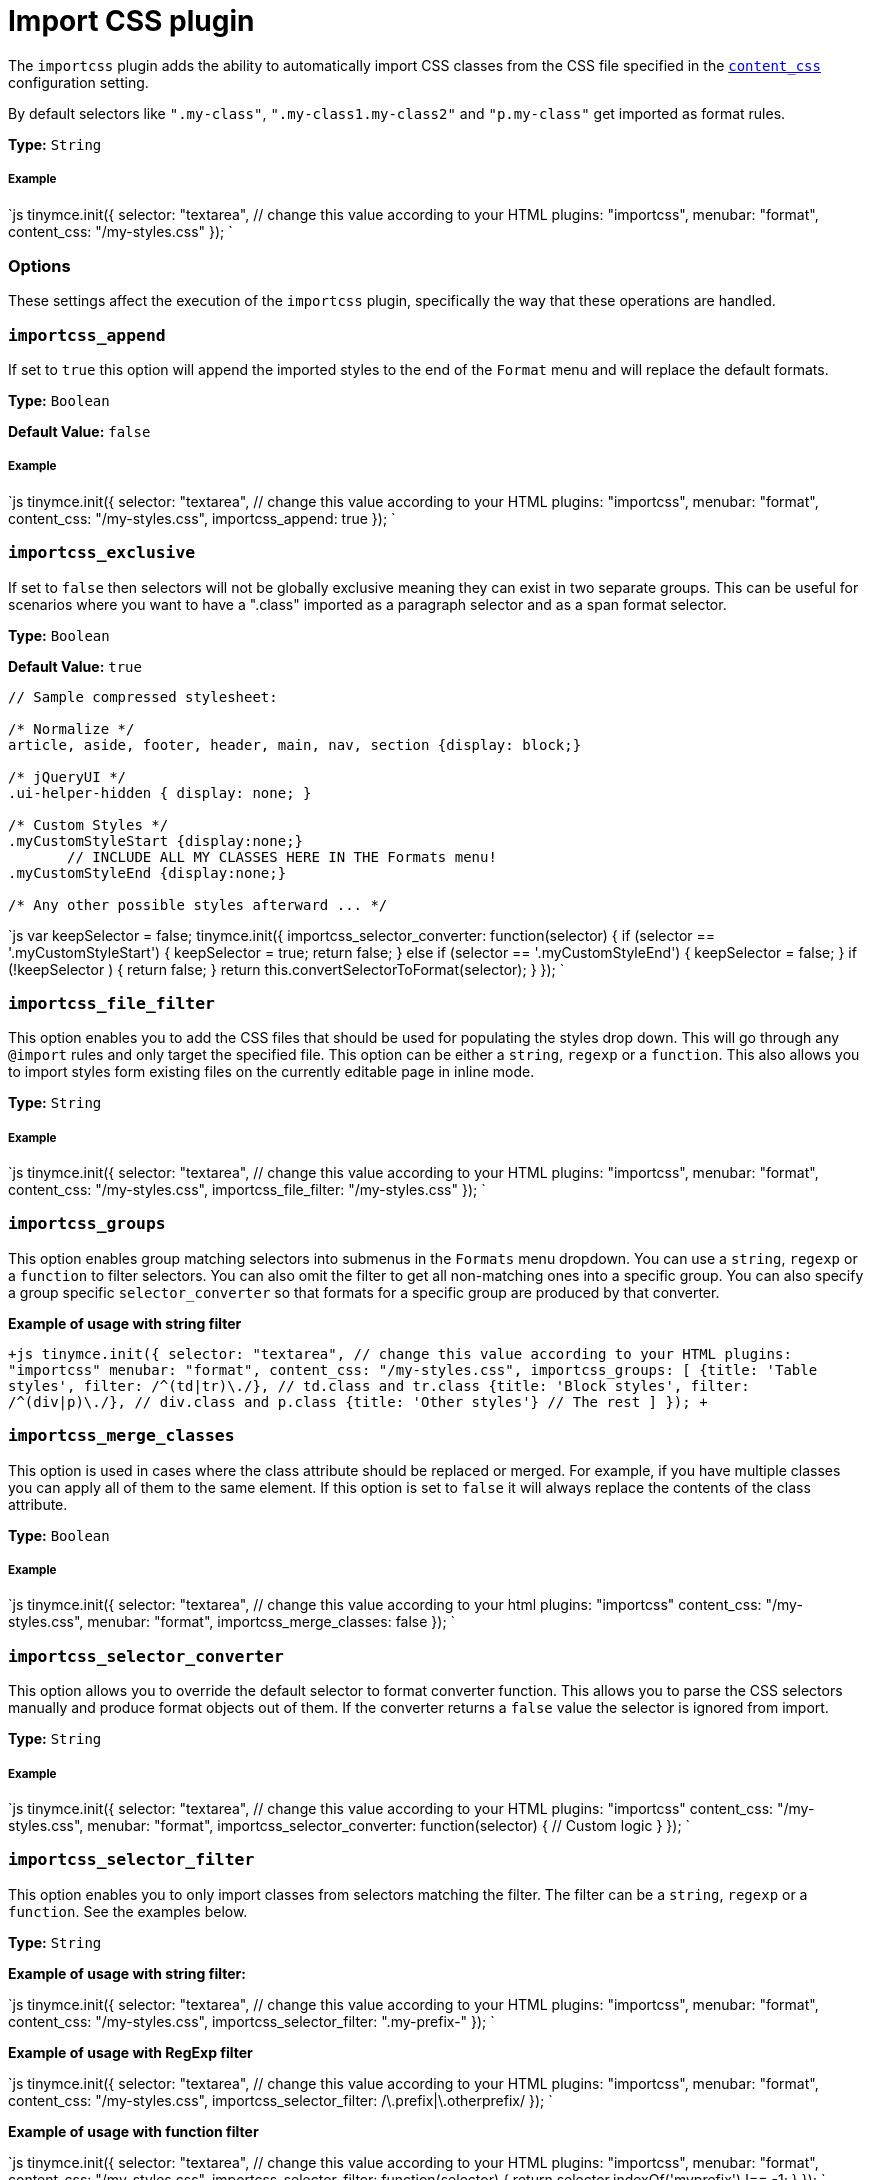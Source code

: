 = Import CSS plugin
:description: Automatically populate CSS class names into the Format dropdown.
:keywords: importcss content_css importcss_append importcss_file_filter importcss_selector_filter importcss_groups importcss_merge_classes importcss_selector_converter importcss_exclusive
:title_nav: Import CSS

The `importcss` plugin adds the ability to automatically import CSS classes from the CSS file specified in the link:{baseurl}/configure/content-appearance/#content_css[`content_css`] configuration setting.

By default selectors like `".my-class"`, `".my-class1.my-class2"` and `"p.my-class"` get imported as format rules.

*Type:* `String`

[#example]
===== Example

`js
tinymce.init({
  selector: "textarea",  // change this value according to your HTML
  plugins: "importcss",
  menubar: "format",
  content_css: "/my-styles.css"
});
`

[#options]
=== Options

These settings affect the execution of the `importcss` plugin, specifically the way that these operations are handled.

[#]
=== `importcss_append`

If set to `true` this option will append the imported styles to the end of the `Format` menu and will replace the default formats.

*Type:* `Boolean`

*Default Value:* `false`

[discrete#example-2]
===== Example

`js
tinymce.init({
  selector: "textarea",  // change this value according to your HTML
  plugins: "importcss",
  menubar: "format",
  content_css: "/my-styles.css",
  importcss_append: true
});
`

[#-2]
=== `importcss_exclusive`

If set to `false` then selectors will not be globally exclusive meaning they can exist in two separate groups. This can be useful for scenarios where you want to have a ".class" imported as a paragraph selector and as a span format selector.

*Type:* `Boolean`

*Default Value:* `true`

```
// Sample compressed stylesheet:

/* Normalize */
article, aside, footer, header, main, nav, section {display: block;}

/* jQueryUI */
.ui-helper-hidden { display: none; }

/* Custom Styles */
.myCustomStyleStart {display:none;}
       // INCLUDE ALL MY CLASSES HERE IN THE Formats menu!
.myCustomStyleEnd {display:none;}

/* Any other possible styles afterward ... */
```

`js
var keepSelector = false;
tinymce.init({
  importcss_selector_converter: function(selector) {
    if (selector == '.myCustomStyleStart') {
      keepSelector = true;
      return false;
    } else if (selector == '.myCustomStyleEnd') {
      keepSelector = false;
    }
    if (!keepSelector ) {
      return false;
    }
    return this.convertSelectorToFormat(selector);
  }
});
`

[#-2]
=== `importcss_file_filter`

This option enables you to add the CSS files that should be used for populating the styles drop down. This will go through any `@import` rules and only target the specified file. This option can be either a `string`, `regexp` or a `function`. This also allows you to import styles form existing files on the currently editable page in inline mode.

*Type:* `String`

[discrete#example-2]
===== Example

`js
tinymce.init({
  selector: "textarea",  // change this value according to your HTML
  plugins: "importcss",
  menubar: "format",
  content_css: "/my-styles.css",
  importcss_file_filter: "/my-styles.css"
});
`

[#-2]
=== `importcss_groups`

This option enables group matching selectors into submenus in the `Formats` menu dropdown. You can use a `string`, `regexp` or a `function` to filter selectors. You can also omit the filter to get all non-matching ones into a specific group. You can also specify a group specific `selector_converter` so that formats for a specific group are produced by that converter.

*Example of usage with string filter*

`+js
tinymce.init({
  selector: "textarea",  // change this value according to your HTML
  plugins: "importcss"
  menubar: "format",
  content_css: "/my-styles.css",
  importcss_groups: [
    {title: 'Table styles', filter: /^(td|tr)\./}, // td.class and tr.class
    {title: 'Block styles', filter: /^(div|p)\./}, // div.class and p.class
    {title: 'Other styles'} // The rest
  ]
});
+`

[#-2]
=== `importcss_merge_classes`

This option is used in cases where the class attribute should be replaced or merged. For example, if you have multiple classes you can apply all of them to the same element. If this option is set to `false` it will always replace the contents of the class attribute.

*Type:* `Boolean`

[discrete#example-2]
===== Example

`js
tinymce.init({
  selector: "textarea",  // change this value according to your html
  plugins: "importcss"
  content_css: "/my-styles.css",
  menubar: "format",
  importcss_merge_classes: false
});
`

[#-2]
=== `importcss_selector_converter`

This option allows you to override the default selector to format converter function. This allows you to parse the CSS selectors manually and produce format objects out of them. If the converter returns a `false` value the selector is ignored from import.

*Type:* `String`

[discrete#example-2]
===== Example

`js
tinymce.init({
  selector: "textarea",  // change this value according to your HTML
  plugins: "importcss"
  content_css: "/my-styles.css",
  menubar: "format",
  importcss_selector_converter: function(selector) {
    // Custom logic
  }
});
`

[#-2]
=== `importcss_selector_filter`

This option enables you to only import classes from selectors matching the filter. The filter can be a `string`, `regexp` or a `function`. See the examples below.

*Type:* `String`

*Example of usage with string filter:*

`js
tinymce.init({
  selector: "textarea",  // change this value according to your HTML
  plugins: "importcss",
  menubar: "format",
  content_css: "/my-styles.css",
  importcss_selector_filter: ".my-prefix-"
});
`

*Example of usage with RegExp filter*

`js
tinymce.init({
  selector: "textarea",  // change this value according to your HTML
  plugins: "importcss",
  menubar: "format",
  content_css: "/my-styles.css",
  importcss_selector_filter: /\.prefix|\.otherprefix/
});
`

*Example of usage with function filter*

`js
tinymce.init({
  selector: "textarea",  // change this value according to your HTML
  plugins: "importcss",
  menubar: "format",
  content_css: "/my-styles.css",
  importcss_selector_filter: function(selector) {
    return selector.indexOf('myprefix') !== -1;
  }
});
`
